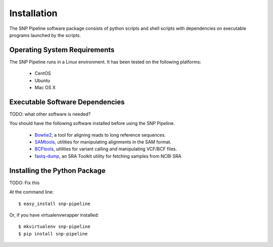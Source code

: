 ============
Installation
============

The SNP Pipeline software package consists of python scripts and shell scripts
with dependencies on executable programs launched by the scripts.

Operating System Requirements
----------------------------

The SNP Pipeline runs in a Linux environment. It has been tested 
on the following platforms:
    * CentOS
    * Ubuntu
    * Mac OS X

Executable Software Dependencies
--------------------------------

TODO: what other software is needed?

You should have the following software installed before using the SNP Pipeline.

    * Bowtie2_, a tool for aligning reads to long reference sequences.
    * SAMtools_, utilities for manipulating alignments in the SAM format.
    * BCFtools_, utilities for variant calling and manipulating VCF/BCF files.
    * fastq-dump_, an SRA Toolkit utility for fetching samples from NCBI SRA


Installing the Python Package
-----------------------------

TODO: Fix this

At the command line::

    $ easy_install snp-pipeline

Or, if you have virtualenvwrapper installed::

    $ mkvirtualenv snp-pipeline
    $ pip install snp-pipeline


.. _Bowtie2: http://sourceforge.net/projects/bowtie-bio/files/bowtie2/
.. _SAMtools: http://sourceforge.net/projects/samtools/files/
.. _BCFtools: http://samtools.github.io/bcftools/
.. _fastq-dump: http://www.ncbi.nlm.nih.gov/Traces/sra/sra.cgi?view=software